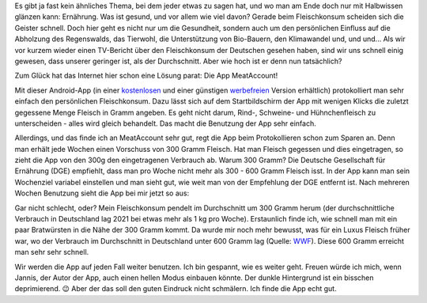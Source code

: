 .. title: Fleischkonto
.. slug: fleischkonsum
.. date: 2022-10-02 20:42:57 UTC+02:00
.. tags: Apps, Essen, Fleisch, Umwelt, Gesundheit
.. category: Essen
.. link: 
.. description: 
.. type: text

Es gibt ja fast kein ähnliches Thema, bei dem jeder etwas zu sagen hat, und
wo man am Ende doch nur mit Halbwissen glänzen kann: Ernährung. Was ist
gesund, und vor allem wie viel davon? Gerade beim Fleischkonsum scheiden
sich die Geister schnell. Doch hier geht es nicht nur um die Gesundheit,
sondern auch um den persönlichen Einfluss auf die Abholzung des
Regenswalds, das Tierwohl, die Unterstützung von Bio-Bauern, den
Klimawandel und, und und... Als wir vor kurzem wieder einen TV-Bericht
über den Fleischkonsum der Deutschen gesehen haben, sind wir uns schnell
einig gewesen, dass unserer geringer ist, als der Durchschnitt. Aber wie
hoch ist er denn nun tatsächlich?

Zum Glück hat das Internet hier schon eine Lösung parat: Die App
MeatAccount!

.. Image:: /images/2022-10-02-MeatAccount-Icon.png
    :alt: Das Icon der App MeatAccount

.. TEASER_END

Mit dieser Android-App (in einer `kostenlosen
<https://play.google.com/store/apps/details?id=com.flyingjannis.meataccount&hl=de&gl=US>`_
und einer günstigen `werbefreien
<https://play.google.com/store/apps/details?id=com.flyingjannis.meataccountPRO&hl=de&gl=US>`_
Version erhältlich) protokolliert man sehr einfach den persönlichen
Fleischkonsum. Dazu lässt sich auf dem Startbildschirm der App mit
wenigen Klicks die zuletzt gegessene Menge Fleisch in Gramm angeben. Es
geht nicht darum, Rind-, Schweine- und Hühnchenfleisch zu
unterscheiden - alles wird gleich behandelt. Das macht die Benutzung der
App sehr einfach.

Allerdings, und das finde ich an MeatAccount sehr gut, regt die App beim
Protokollieren schon zum Sparen an. Denn man erhält jede Wochen einen
Vorschuss von 300 Gramm Fleisch. Hat man Fleisch gegessen und dies
eingetragen, so zieht die App von den 300g den eingetragenen
Verbrauch ab. Warum 300 Gramm? Die Deutsche Gesellschaft für Ernährung
(DGE) empfiehlt, dass man pro Woche nicht mehr als 300 - 600 Gramm
Fleisch isst. In der App kann man sein Wochenziel variabel einstellen
und man sieht gut, wie weit man von der Empfehlung der DGE entfernt ist.
Nach mehreren Wochen Benutzung sieht die App bei mir jetzt so aus:
   
.. Image:: /images/2022-10-02-MeatAccount-App.png
    :alt: Bildschrimfoto der App MeatAccount

Gar nicht schlecht, oder? Mein Fleischkonsum pendelt im Durchschnitt um
300 Gramm herum (der durchschnittliche Verbrauch in Deutschland lag 2021
bei etwas mehr als 1 kg pro Woche). Erstaunlich finde ich, wie schnell
man mit ein paar Bratwürsten in die Nähe der 300 Gramm kommt. Da wurde
mir noch mehr bewusst, was für ein Luxus Fleisch früher war, wo der
Verbrauch im Durchschnitt in Deutschland unter 600 Gramm lag (Quelle:
`WWF
<https://www.wwf.de/aktiv-werden/tipps-fuer-den-alltag/vernuenftig-einkaufen/fleisch-einkauf>`_).
Diese 600 Gramm erreicht man sehr sehr schnell.

Wir werden die App auf jeden Fall weiter benutzen. Ich bin gespannt, wie
es weiter geht. Freuen würde ich mich, wenn Jannis, der Autor der App,
auch einen hellen Modus einbauen könnte. Der dunkle Hintergrund ist ein
bisschen deprimierend. 😉 Aber der das soll den guten Eindruck nicht
schmälern. Ich finde die App echt gut.
